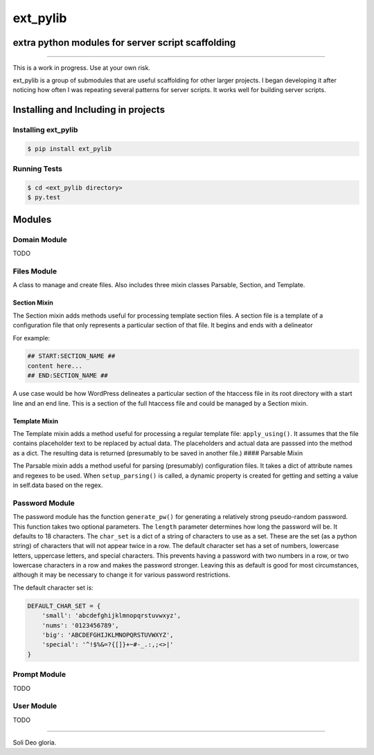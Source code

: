 ext_pylib
#########
extra python modules for server script scaffolding
==================================================

.. image:: https://travis-ci.org/hbradleyiii/ext_pylib.svg?branch=master
    :target: https://travis-ci.org/hbradleyiii/ext_pylib

.. image:: https://www.quantifiedcode.com/api/v1/project/b9f8a6c7f3724ee4896e7cd8d2a865aa/badge.svg
    :target: https://www.quantifiedcode.com/app/project/b9f8a6c7f3724ee4896e7cd8d2a865aa :alt: Code issues

----

This is a work in progress. Use at your own risk.

ext_pylib is a group of submodules that are useful scaffolding for other larger
projects. I began developing it after noticing how often I was repeating
several patterns for server scripts. It works well for building server scripts.

Installing and Including in projects
====================================

Installing ext_pylib
--------------------

.. code:: bash

    $ pip install ext_pylib

Running Tests
-------------

.. code:: bash

    $ cd <ext_pylib directory>
    $ py.test

Modules
=======

Domain Module
-------------
TODO

Files Module
------------
A class to manage and create files. Also includes three
mixin classes Parsable, Section, and Template.

Section Mixin
~~~~~~~~~~~~~
The Section mixin adds methods useful for processing
template section files. A section file is a template of a
configuration file that only represents a particular
section of that file. It begins and ends with a delineator

For example:

.. code:: bash

    ## START:SECTION_NAME ##
    content here...
    ## END:SECTION_NAME ##

A use case would be how WordPress
delineates a particular section of the htaccess file in its
root directory with a start line and an end line. This is a
section of the full htaccess file and could be managed by a
Section mixin.

Template Mixin
~~~~~~~~~~~~~~
The Template mixin adds a method useful for processing a
regular template file: ``apply_using()``. It assumes that the
file contains placeholder text to be replaced by actual
data. The placeholders and actual data are passsed into the
method as a dict. The resulting data is returned
(presumably to be saved in another file.)
#### Parsable Mixin

The Parsable mixin adds a method useful for parsing
(presumably) configuration files. It takes a dict of
attribute names and regexes to be used. When
``setup_parsing()`` is called, a dynamic property is created
for getting and setting a value in self.data based on the
regex.

Password Module
---------------
The password module has the function ``generate_pw()`` for generating a
relatively strong pseudo-random password. This function takes two optional
parameters. The ``length`` parameter determines how long the password will be.
It defaults to 18 characters. The ``char_set`` is a dict of a string of
characters to use as a set. These are the set (as a python string) of
characters that will not appear twice in a row. The default character set has a
set of numbers, lowercase letters, uppercase letters, and special characters.
This prevents having a password with two numbers in a row, or two lowercase
characters in a row and makes the password stronger. Leaving this as default is
good for most circumstances, although it may be necessary to change it for
various password restrictions.

The default character set is:

.. code:: python

    DEFAULT_CHAR_SET = {
        'small': 'abcdefghijklmnopqrstuvwxyz',
        'nums': '0123456789',
        'big': 'ABCDEFGHIJKLMNOPQRSTUVWXYZ',
        'special': '^!$%&=?{[]}+~#-_.:,;<>|'
    }

Prompt Module
---------------
TODO

User Module
-----------
TODO

----

Soli Deo gloria.
